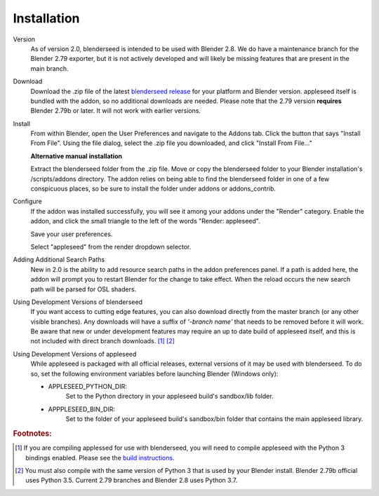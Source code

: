 .. _label_installation:

Installation
============

Version
    As of version 2.0, blenderseed is intended to be used with Blender 2.8.  We do have a maintenance branch for the Blender 2.79 exporter, but it is not actively developed and will likely be missing features that are present in the main branch.

Download
	Download the .zip file of the latest `blenderseed release <https://github.com/appleseedhq/blenderseed/releases>`_ for your platform and Blender version. appleseed itself is bundled with the addon, so no additional downloads are needed.  Please note that the 2.79 version **requires** Blender 2.79b or later.  It will not work with earlier versions.

Install
	From within Blender, open the User Preferences and navigate to the Addons tab. Click the button that says "Install From File". Using the file dialog, select the .zip file you downloaded, and click "Install From File..."

	**Alternative manual installation**

	Extract the blenderseed folder from the .zip file. Move or copy the blenderseed folder to your Blender installation's /scripts/addons directory. The addon relies on being able to find the blenderseed folder in one of a few conspicuous places, so be sure to install the folder under addons or addons_contrib.

Configure
	If the addon was installed successfully, you will see it among your addons under the "Render" category. Enable the addon, and click the small triangle to the left of the words "Render: appleseed". 

	Save your user preferences.

	Select "appleseed" from the render dropdown selector.

Adding Additional Search Paths
    New in 2.0 is the ability to add resource search paths in the addon preferences panel.  If a path is added here, the addon will prompt you to restart Blender for the change to take effect.  When the reload occurs the new search path will be parsed for OSL shaders.

Using Development Versions of blenderseed
	If you want access to cutting edge features, you can also download directly from the master branch (or any other visible branches).  Any downloads will have a suffix of *'-branch name'* that needs to be removed before it will work.  Be aware that new or under development features may require an up to date build of appleseed itself, and this is not included with direct branch downloads. [#f1]_ [#f2]_

Using Development Versions of appleseed
	While appleseed is packaged with all official releases, external versions of it may be used with blenderseed.  To do so, set the following environment variables before launching Blender (Windows only):
	
	- APPLESEED_PYTHON_DIR:
		Set to the Python directory in your appleseed build's sandbox/lib folder.

	- APPPLESEED_BIN_DIR:
		Set to the folder of your appleseed build's sandbox/bin folder that contains the main appleseed library.

.. rubric:: Footnotes:

.. [#f1] If you are compiling applessed for use with blenderseed, you will need to compile appleseed with the Python 3 bindings enabled.  Please see the `build instructions <https://github.com/appleseedhq/appleseed/wiki/Building-appleseed>`_.
.. [#f2] You must also compile with the same version of Python 3 that is used by your Blender install.  Blender 2.79b official uses Python 3.5.  Current 2.79 branches and Blender 2.8 uses Python 3.7.
